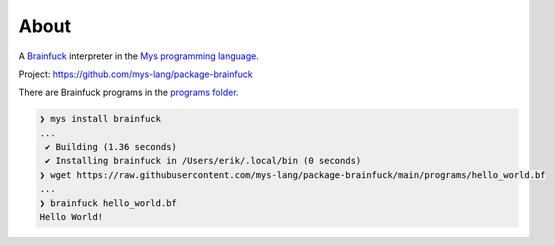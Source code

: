 About
=====

A `Brainfuck`_ interpreter in the `Mys programming language`_.

Project: https://github.com/mys-lang/package-brainfuck

There are Brainfuck programs in the `programs folder`_.

.. code-block:: myscon

   ❯ mys install brainfuck
   ...
    ✔ Building (1.36 seconds)
    ✔ Installing brainfuck in /Users/erik/.local/bin (0 seconds)
   ❯ wget https://raw.githubusercontent.com/mys-lang/package-brainfuck/main/programs/hello_world.bf
   ...
   ❯ brainfuck hello_world.bf
   Hello World!

.. _Mys programming language: https://mys-lang.org
.. _Brainfuck: https://en.wikipedia.org/wiki/Brainfuck
.. _programs folder: https://github.com/mys-lang/package-brainfuck/tree/main/programs
